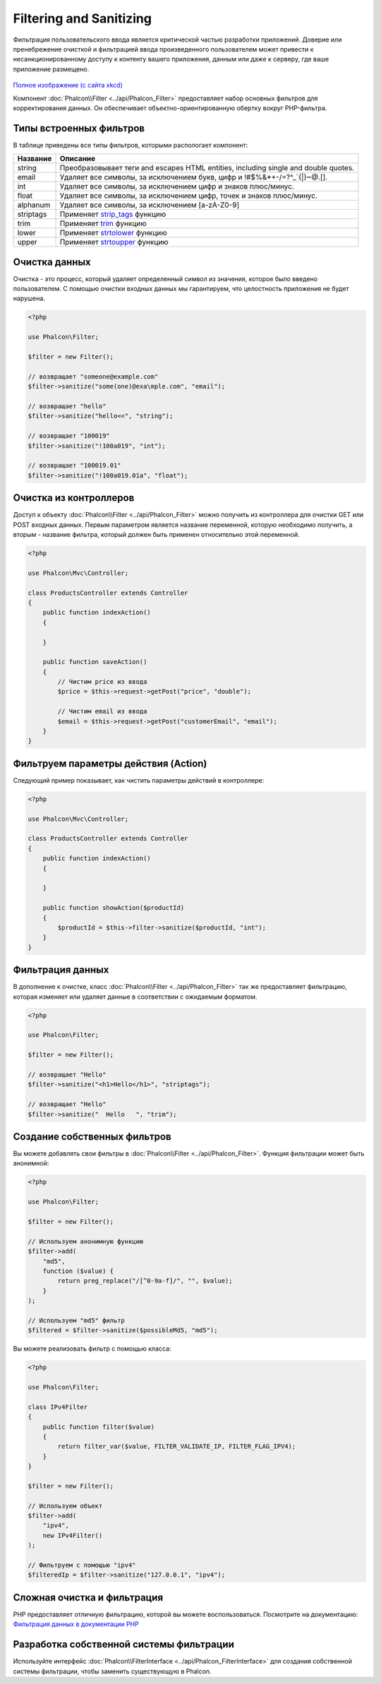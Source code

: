 Filtering and Sanitizing
========================

Фильтрация пользовательского ввода является критической частью разработки приложений. Доверие или пренебрежение очисткой и
фильтрацией ввода произведенного пользователем может привести к несанкционированному доступу к контенту вашего приложения, данным или даже к серверу, где ваше приложение размещено.

.. figure:: ../_static/img/sql.png
   :align: center

`Полное изображение (с сайта xkcd)`_

Компонент :doc:`Phalcon\\Filter <../api/Phalcon_Filter>` предоставляет набор основных фильтров для корректирования данных. Он обеспечивает объектно-ориентированную обертку вокруг PHP-фильтра.

Типы встроенных фильтров
------------------------
В таблице приведены все типы фильтров, которыми распологает компонент:

+-----------+-------------------------------------------------------------------------------------+
| Название  | Описание                                                                            |
+===========+=====================================================================================+
| string    | Преобразовывает теги and escapes HTML entities, including single and double quotes. |
+-----------+-------------------------------------------------------------------------------------+
| email     | Удаляет все символы, за исключением букв, цифр и !#$%&*+-/=?^_`{\|}~@.[].           |
+-----------+-------------------------------------------------------------------------------------+
| int       | Удаляет все символы, за исключением цифр и знаков плюс/минус.                       |
+-----------+-------------------------------------------------------------------------------------+
| float     | Удаляет все символы, за исключением цифр, точек и знаков плюс/минус.                |
+-----------+-------------------------------------------------------------------------------------+
| alphanum  | Удаляет все символы, за исключением [a-zA-Z0-9]                                     |
+-----------+-------------------------------------------------------------------------------------+
| striptags | Применяет strip_tags_ функцию                                                       |
+-----------+-------------------------------------------------------------------------------------+
| trim      | Применяет trim_ функцию                                                             |
+-----------+-------------------------------------------------------------------------------------+
| lower     | Применяет strtolower_ функцию                                                       |
+-----------+-------------------------------------------------------------------------------------+
| upper     | Применяет strtoupper_ функцию                                                       |
+-----------+-------------------------------------------------------------------------------------+

Очистка данных
--------------
Очистка - это процесс, который удаляет определенный символ из значения, которое было введено пользователем.
С помощью очистки входных данных мы гарантируем, что целостность приложения не будет нарушена.

.. code-block:: php

    <?php

    use Phalcon\Filter;

    $filter = new Filter();

    // возвращает "someone@example.com"
    $filter->sanitize("some(one)@exa\mple.com", "email");

    // возвращает "hello"
    $filter->sanitize("hello<<", "string");

    // возвращает "100019"
    $filter->sanitize("!100a019", "int");

    // возвращает "100019.01"
    $filter->sanitize("!100a019.01a", "float");


Очистка из контроллеров
-----------------------
Доступ к объекту :doc:`Phalcon\\Filter <../api/Phalcon_Filter>` можно получить из контроллера для очистки GET или POST входных данных.
Первым параметром является название переменной, которую необходимо получить, а вторым - название фильтра, который должен быть применен относительно этой переменной.

.. code-block:: php

    <?php

    use Phalcon\Mvc\Controller;

    class ProductsController extends Controller
    {
        public function indexAction()
        {

        }

        public function saveAction()
        {
            // Чистим price из ввода
            $price = $this->request->getPost("price", "double");

            // Чистим email из ввода
            $email = $this->request->getPost("customerEmail", "email");
        }
    }

Фильтруем параметры действия (Action)
-------------------------------------
Следующий пример показывает, как чистить параметры действий в контроллере:

.. code-block:: php

    <?php

    use Phalcon\Mvc\Controller;

    class ProductsController extends Controller
    {
        public function indexAction()
        {

        }

        public function showAction($productId)
        {
            $productId = $this->filter->sanitize($productId, "int");
        }
    }

Фильтрация данных
-----------------
В дополнение к очистке, класс :doc:`Phalcon\\Filter <../api/Phalcon_Filter>` так же предоставляет фильтрацию, которая изменяет или удаляет
данные в соответствии с ожидаемым форматом.

.. code-block:: php

    <?php

    use Phalcon\Filter;

    $filter = new Filter();

    // возвращает "Hello"
    $filter->sanitize("<h1>Hello</h1>", "striptags");

    // возвращает "Hello"
    $filter->sanitize("  Hello   ", "trim");

Создание собственных фильтров
-----------------------------
Вы можете добавлять свои фильтры в :doc:`Phalcon\\Filter <../api/Phalcon_Filter>`. Функция фильтрации может быть анонимной:

.. code-block:: php

    <?php

    use Phalcon\Filter;

    $filter = new Filter();

    // Используем анонимную функцию
    $filter->add(
        "md5",
        function ($value) {
            return preg_replace("/[^0-9a-f]/", "", $value);
        }
    );

    // Используем "md5" фильтр
    $filtered = $filter->sanitize($possibleMd5, "md5");

Вы можете реализовать фильтр с помощью класса:

.. code-block:: php

    <?php

    use Phalcon\Filter;

    class IPv4Filter
    {
        public function filter($value)
        {
            return filter_var($value, FILTER_VALIDATE_IP, FILTER_FLAG_IPV4);
        }
    }

    $filter = new Filter();

    // Используем объект
    $filter->add(
        "ipv4",
        new IPv4Filter()
    );

    // Фильтруем с помощью "ipv4"
    $filteredIp = $filter->sanitize("127.0.0.1", "ipv4");

Сложная очистка и фильтрация
----------------------------
PHP предоставляет отличную фильтрацию, которой вы можете воспользоваться. Посмотрите на документацию: `Фильтрация данных в документации PHP`_

Разработка собственной системы фильтрации
-----------------------------------------
Используйте интерфейс :doc:`Phalcon\\FilterInterface <../api/Phalcon_FilterInterface>` для создания собственной системы фильтрации,
чтобы заменить существующую в Phalcon.

.. _Полное изображение (с сайта xkcd): http://xkcd.com/327/
.. _Фильтрация данных в документации PHP: http://www.php.net/manual/ru/book.filter.php
.. _strip_tags: http://www.php.net/manual/ru/function.strip-tags.php
.. _trim: http://www.php.net/manual/ru/function.trim.php
.. _strtolower: http://www.php.net/manual/ru/function.strtolower.php
.. _strtoupper: http://www.php.net/manual/ru/function.strtoupper.php
